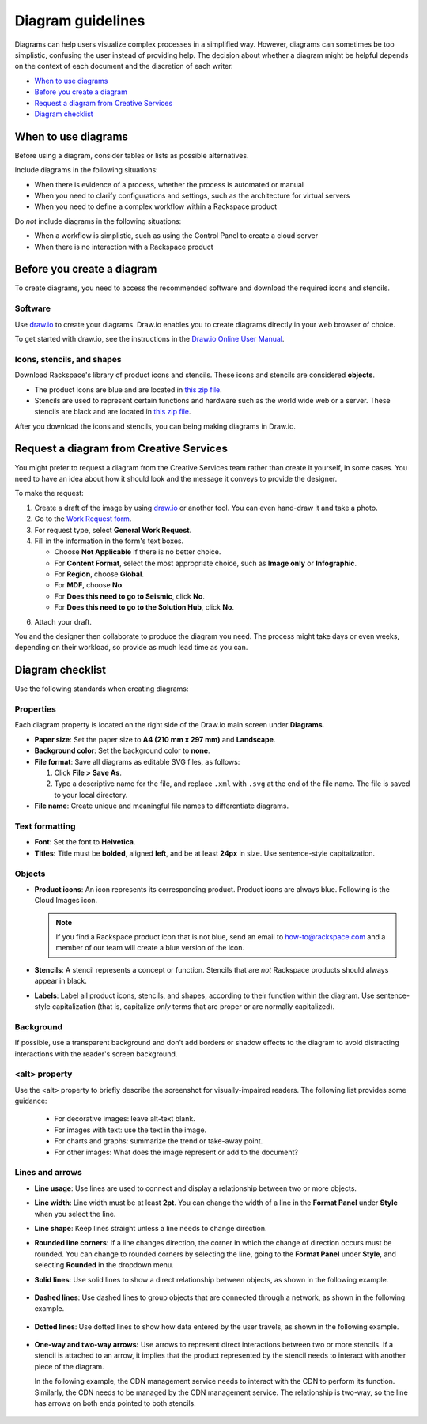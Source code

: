 .. _diagram-guidelines:

==================
Diagram guidelines
==================

Diagrams can help users visualize complex processes in a simplified way.
However, diagrams can sometimes be too simplistic, confusing the user instead
of providing help. The decision about whether a diagram might be helpful
depends on the context of each document and the discretion of each writer.

-  `When to use diagrams <#when-to-use-diagrams>`__
-  `Before you create a diagram <#before-you-create-a-diagram>`__
-  `Request a diagram from Creative Services <#request-a-digram-from-creative-services>`_
-  `Diagram checklist <#diagram-checklist>`__

When to use diagrams
~~~~~~~~~~~~~~~~~~~~

Before using a diagram, consider tables or lists as possible alternatives.

Include diagrams in the following situations:

-  When there is evidence of a process, whether the process is automated
   or manual

-  When you need to clarify configurations and settings, such as the
   architecture for virtual servers

-  When you need to define a complex workflow within a Rackspace product

Do *not* include diagrams in the following situations:

-  When a workflow is simplistic, such as using the Control Panel to
   create a cloud server

-  When there is no interaction with a Rackspace product

Before you create a diagram
~~~~~~~~~~~~~~~~~~~~~~~~~~~

To create diagrams, you need to access the recommended software and
download the required icons and stencils.

Software
--------

Use `draw.io <https://www.draw.io/>`__ to create your diagrams. Draw.io
enables you to create diagrams directly in your web browser of choice.

To get started with draw.io, see the instructions in the `Draw.io Online
User
Manual <https://support.draw.io/display/DO/Draw.io+Online+User+Manual>`__.

Icons, stencils, and shapes
---------------------------

Download Rackspace's library of product icons and stencils. These icons
and stencils are considered **objects**.

-  The product icons are blue and are located in `this zip
   file <https://github.com/rackerlabs/docs-style-guide/blob/master/style-guide/screenshots/images/zip/ProductIcons.zip>`__.

-  Stencils are used to represent certain functions and hardware such as
   the world wide web or a server. These stencils are black and are
   located in `this zip
   file <https://github.com/rackerlabs/docs-style-guide/blob/master/style-guide/screenshots/images/zip/RackspaceDiagramIcons.zip>`__.

After you download the icons and stencils, you can being making diagrams
in Draw.io.

Request a diagram from Creative Services
~~~~~~~~~~~~~~~~~~~~~~~~~~~~~~~~~~~~~~~~

You might prefer to request a diagram from the Creative Services team rather
than create it yourself, in some cases. You need to have an idea about how it
should look and the message it conveys to provide the designer.

To make the request:

1. Create a draft of the image by using `draw.io <https://www.draw.io/>`__ or
   another tool.  You can even hand-draw it and take a photo.
2. Go to the `Work Request form <https://app.welcomesoftware.com/cloud/work-request/request-form>`__.
3. For request type, select **General Work Request**.
4. Fill in the information in the form's text boxes.

   -  Choose **Not Applicable** if there is no better choice.
   -  For **Content Format**, select the most appropriate choice, such as
      **Image only** or **Infographic**.
   -  For **Region**, choose **Global**.
   -  For **MDF**, choose **No**.
   -  For **Does this need to go to Seismic**, click **No**.
   -  For **Does this need to go to the Solution Hub**, click **No**.

6. Attach your draft.

You and the designer then collaborate to produce the diagram you need.  The
process might take days or even weeks, depending on their workload, so provide
as much lead time as you can.

Diagram checklist
~~~~~~~~~~~~~~~~~

Use the following standards when creating diagrams:

Properties
----------

Each diagram property is located on the right side of the Draw.io
main screen under **Diagrams**.

-  **Paper size**: Set the paper size to **A4 (210 mm x 297 mm)**
   and **Landscape**.

-  **Background color**: Set the background color to **none**.

-  **File format**: Save all diagrams as editable SVG files, as follows:

   #. Click **File > Save As**.
   #. Type a descriptive name for the file, and replace ``.xml`` with
      ``.svg`` at the end of the file name. The file is saved to your local
      directory.

-  **File name**: Create unique and meaningful file names to
   differentiate diagrams.

Text formatting
---------------

-  **Font**: Set the font to **Helvetica**.

-  **Titles:** Title must be **bolded**, aligned **left**, and be at
   least **24px** in size. Use sentence-style capitalization.

Objects
-------

-  **Product icons**: An icon represents its corresponding product. Product
   icons are always blue. Following is the Cloud Images icon.

   .. figure:: images/img/images.png
      :alt: Cloud Images stencil

   .. note::

      If you find a Rackspace product icon that is not blue, send an email to
      how-to@rackspace.com and a member of our team will create a blue version
      of the icon.

-  **Stencils**: A stencil represents a concept or function.
   Stencils that are *not* Rackspace products should always appear in
   black.

-  **Labels**: Label all product icons, stencils, and shapes, according to
   their function within the diagram. Use sentence-style capitalization (that
   is, capitalize *only* terms that are proper or are normally capitalized).

Background
----------

If possible, use a transparent background and don’t add borders or shadow
effects to the diagram to avoid distracting interactions with the reader's
screen background.


\<alt\> property
----------------

Use the \<alt\> property to briefly describe the screenshot for
visually-impaired readers. The following list provides some guidance:

      -  For decorative images: leave alt-text blank.
      -  For images with text: use the text in the image.
      -  For charts and graphs: summarize the trend or take-away point.
      -  For other images: What does the image represent or add to the document?

Lines and arrows
----------------

-  **Line usage**: Use lines are used to connect and display a
   relationship between two or more objects.

-  **Line width**: Line width must be at least **2pt**. You can
   change the width of a line in the **Format Panel** under **Style**
   when you select the line.

-  **Line shape**: Keep lines straight unless a line needs to change
   direction.

-  **Rounded line corners**: If a line changes direction, the corner
   in which the change of direction occurs must be rounded. You can
   change to rounded corners by selecting the line, going to the
   **Format Panel** under **Style**, and selecting **Rounded** in the
   dropdown menu.

-  **Solid lines**: Use solid lines to show a direct relationship
   between objects, as shown in the following example.

   .. figure:: images/img/solid-lines.png
      :alt: Example of solid lines

-  **Dashed lines**: Use dashed lines to group objects that are
   connected through a network, as shown in the following example.

   .. figure:: images/img/dashed-lines.png
      :alt: Example of dashed lines

-  **Dotted lines**: Use dotted lines to show how data entered by
   the user travels, as shown in the following example.

   .. figure:: images/img/dotted-lines.png
      :alt: Example of dotted lines

-  **One-way and two-way arrows:** Use arrows to represent direct
   interactions between two or more stencils. If a stencil is attached
   to an arrow, it implies that the product represented by the stencil
   needs to interact with another piece of the diagram.

   In the following example, the CDN management service needs to interact
   with the CDN to perform its function. Similarly, the CDN needs to be
   managed by the CDN management service. The relationship is two-way, so
   the line has arrows on both ends pointed to both stencils.

   .. figure:: images/img/arrowsscreenshot.png
      :alt: Example of one-way and two-way arrows
